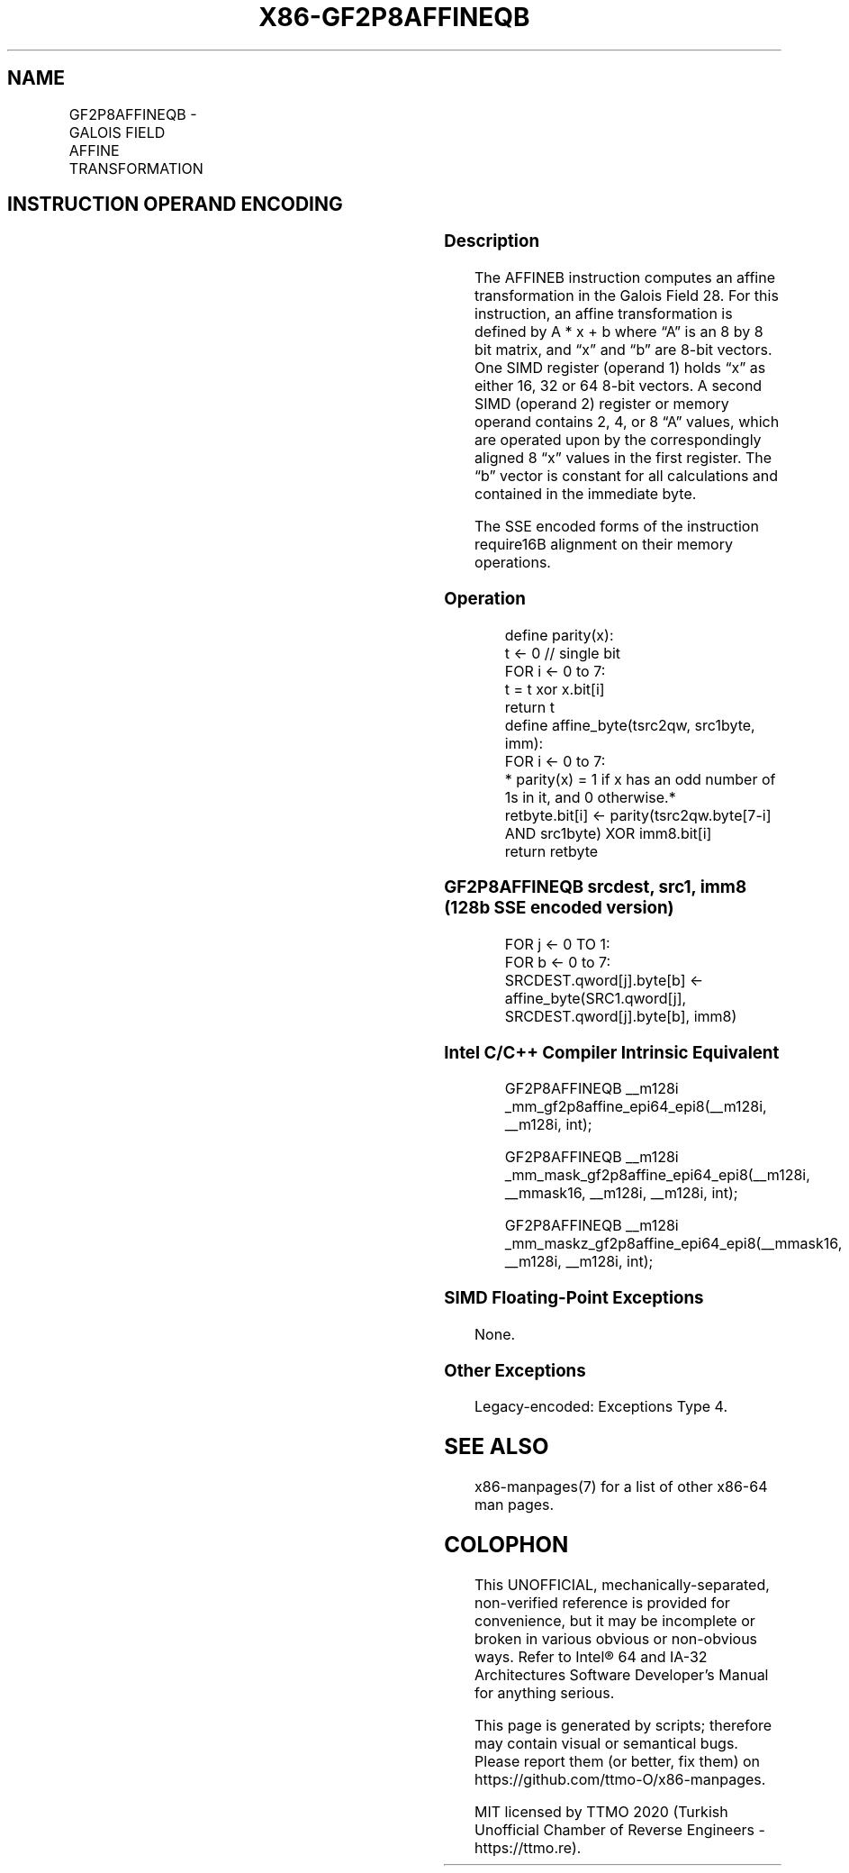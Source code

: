.nh
.TH "X86-GF2P8AFFINEQB" "7" "May 2019" "TTMO" "Intel x86-64 ISA Manual"
.SH NAME
GF2P8AFFINEQB - GALOIS FIELD AFFINE TRANSFORMATION
.TS
allbox;
l l l l l 
l l l l l .
\fB\fCOpcode/Instruction\fR	\fB\fCOp/En\fR	\fB\fC64/32 bit Mode Support\fR	\fB\fCCPUID Feature Flag\fR	\fB\fCDescription\fR
T{
66 0F3A CE /r /ib GF2P8AFFINEQB xmm1, xmm2/m128, imm8
T}
	A	V/V	GFNI	T{
Computes affine transformation in the finite field GF(2^8).
T}
.TE

.SH INSTRUCTION OPERAND ENCODING
.TS
allbox;
l l l l l l 
l l l l l l .
\fB\fCOp/En\fR	\fB\fCTuple\fR	\fB\fCOperand 1\fR	\fB\fCOperand 2\fR	\fB\fCOperand 3\fR	\fB\fCOperand 4\fR
A	NA	ModRM:reg (r, w)	ModRM:r/m (r)	imm8 (r)	NA
.TE

.SS Description
.PP
The AFFINEB instruction computes an affine transformation in the Galois
Field 28. For this instruction, an affine transformation is defined by A
* x + b where “A” is an 8 by 8 bit matrix, and “x” and “b” are 8\-bit
vectors. One SIMD register (operand 1) holds “x” as either 16, 32 or 64
8\-bit vectors. A second SIMD (operand 2) register or memory operand
contains 2, 4, or 8 “A” values, which are operated upon by the
correspondingly aligned 8 “x” values in the first register. The “b”
vector is constant for all calculations and contained in the immediate
byte.

.PP
The SSE encoded forms of the instruction require16B alignment on their
memory operations.

.SS Operation
.PP
.RS

.nf
define parity(x):
    t ← 0 // single bit
    FOR i ← 0 to 7:
        t = t xor x.bit[i]
    return t
define affine\_byte(tsrc2qw, src1byte, imm):
    FOR i ← 0 to 7:
        * parity(x) = 1 if x has an odd number of 1s in it, and 0 otherwise.*
        retbyte.bit[i] ← parity(tsrc2qw.byte[7\-i] AND src1byte) XOR imm8.bit[i]
    return retbyte

.fi
.RE

.SS GF2P8AFFINEQB srcdest, src1, imm8 (128b SSE encoded version)
.PP
.RS

.nf
FOR j ← 0 TO 1:
    FOR b ← 0 to 7:
        SRCDEST.qword[j].byte[b] ← affine\_byte(SRC1.qword[j], SRCDEST.qword[j].byte[b], imm8)

.fi
.RE

.SS Intel C/C++ Compiler Intrinsic Equivalent
.PP
.RS

.nf
GF2P8AFFINEQB \_\_m128i \_mm\_gf2p8affine\_epi64\_epi8(\_\_m128i, \_\_m128i, int);

GF2P8AFFINEQB \_\_m128i \_mm\_mask\_gf2p8affine\_epi64\_epi8(\_\_m128i, \_\_mmask16, \_\_m128i, \_\_m128i, int);

GF2P8AFFINEQB \_\_m128i \_mm\_maskz\_gf2p8affine\_epi64\_epi8(\_\_mmask16, \_\_m128i, \_\_m128i, int);

.fi
.RE

.SS SIMD Floating\-Point Exceptions
.PP
None.

.SS Other Exceptions
.PP
Legacy\-encoded: Exceptions Type 4.

.SH SEE ALSO
.PP
x86\-manpages(7) for a list of other x86\-64 man pages.

.SH COLOPHON
.PP
This UNOFFICIAL, mechanically\-separated, non\-verified reference is
provided for convenience, but it may be incomplete or broken in
various obvious or non\-obvious ways. Refer to Intel® 64 and IA\-32
Architectures Software Developer’s Manual for anything serious.

.br
This page is generated by scripts; therefore may contain visual or semantical bugs. Please report them (or better, fix them) on https://github.com/ttmo-O/x86-manpages.

.br
MIT licensed by TTMO 2020 (Turkish Unofficial Chamber of Reverse Engineers - https://ttmo.re).
